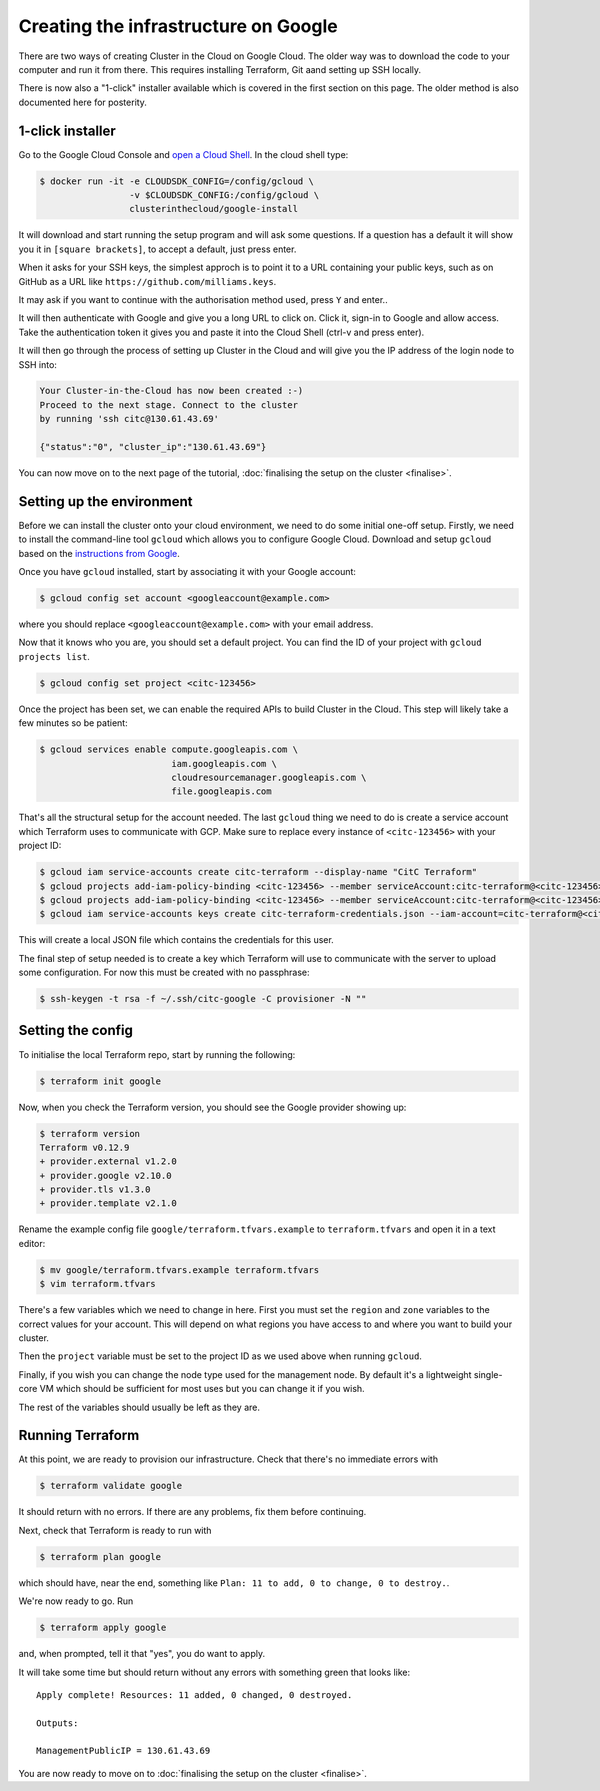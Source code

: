 Creating the infrastructure on Google
=====================================

There are two ways of creating Cluster in the Cloud on Google Cloud.
The older way was to download the code to your computer and run it from there.
This requires installing Terraform, Git aand setting up SSH locally.

There is now also a "1-click" installer available which is covered in the first section on this page.
The older method is also documented here for posterity.

1-click installer
-----------------

Go to the Google Cloud Console and `open a Cloud Shell <https://console.cloud.google.com/home/dashboard?cloudshell=true>`_.
In the cloud shell type:

.. code-block:: shell-session

   $ docker run -it -e CLOUDSDK_CONFIG=/config/gcloud \
                    -v $CLOUDSDK_CONFIG:/config/gcloud \
                    clusterinthecloud/google-install

It will download and start running the setup program and will ask some questions.
If a question has a default it will show you it in ``[square brackets]``, to accept a default, just press enter.

When it asks for your SSH keys, the simplest approch is to point it to a URL containing your public keys, such as on GitHub as a URL like ``https://github.com/milliams.keys``.

It may ask if you want to continue with the authorisation method used, press ``Y`` and enter..

It will then authenticate with Google and give you a long URL to click on. Click it, sign-in to Google and allow access.
Take the authentication token it gives you and paste it into the Cloud Shell (ctrl-v and press enter).

It will then go through the process of setting up Cluster in the Cloud and will give you the IP address of the login node to SSH into:

.. code-block:: text

   Your Cluster-in-the-Cloud has now been created :-)
   Proceed to the next stage. Connect to the cluster
   by running 'ssh citc@130.61.43.69'

   {"status":"0", "cluster_ip":"130.61.43.69"}

You can now move on to the next page of the tutorial, :doc:`finalising the setup on the cluster <finalise>`.

Setting up the environment
--------------------------

Before we can install the cluster onto your cloud environment, we need to do some initial one-off setup.
Firstly, we need to install the command-line tool ``gcloud`` which allows you to configure Google Cloud.
Download and setup ``gcloud`` based on the `instructions from Google <https://cloud.google.com/sdk/docs/>`_.

Once you have ``gcloud`` installed, start by associating it with your Google account:

.. code-block:: shell-session

   $ gcloud config set account <googleaccount@example.com>

where you should replace ``<googleaccount@example.com>`` with your email address.

Now that it knows who you are, you should set a default project.
You can find the ID of your project with ``gcloud projects list``.

.. code-block:: shell-session

   $ gcloud config set project <citc-123456>

Once the project has been set, we can enable the required APIs to build Cluster in the Cloud.
This step will likely take a few minutes so be patient:

.. code-block:: shell-session

   $ gcloud services enable compute.googleapis.com \
                            iam.googleapis.com \
                            cloudresourcemanager.googleapis.com \
                            file.googleapis.com

That's all the structural setup for the account needed.
The last ``gcloud`` thing we need to do is create a service account which Terraform uses to communicate with GCP.
Make sure to replace every instance of ``<citc-123456>`` with your project ID:

.. code-block:: shell-session

   $ gcloud iam service-accounts create citc-terraform --display-name "CitC Terraform"
   $ gcloud projects add-iam-policy-binding <citc-123456> --member serviceAccount:citc-terraform@<citc-123456>.iam.gserviceaccount.com --role='roles/editor'
   $ gcloud projects add-iam-policy-binding <citc-123456> --member serviceAccount:citc-terraform@<citc-123456>.iam.gserviceaccount.com --role='roles/iam.securityAdmin'
   $ gcloud iam service-accounts keys create citc-terraform-credentials.json --iam-account=citc-terraform@<citc-123456>.iam.gserviceaccount.com

This will create a local JSON file which contains the credentials for this user.

The final step of setup needed is to create a key which Terraform will use to communicate with the server to upload some configuration.
For now this must be created with no passphrase:

.. code-block:: shell-session

   $ ssh-keygen -t rsa -f ~/.ssh/citc-google -C provisioner -N ""

Setting the config
------------------

To initialise the local Terraform repo, start by running the following:

.. code-block:: shell-session

   $ terraform init google

Now, when you check the Terraform version, you should see the Google provider showing up:

.. code-block:: shell-session

   $ terraform version
   Terraform v0.12.9
   + provider.external v1.2.0
   + provider.google v2.10.0
   + provider.tls v1.3.0
   + provider.template v2.1.0

Rename the example config file ``google/terraform.tfvars.example`` to ``terraform.tfvars`` and open it in a text editor:

.. code-block:: shell-session

   $ mv google/terraform.tfvars.example terraform.tfvars
   $ vim terraform.tfvars

There's a few variables which we need to change in here.
First you must set the ``region`` and ``zone`` variables to the correct values for your account.
This will depend on what regions you have access to and where you want to build your cluster.

Then the ``project`` variable must be set to the project ID as we used above when running ``gcloud``.

Finally, if you wish you can change the node type used for the management node.
By default it's a lightweight single-core VM which should be sufficient for most uses but you can change it if you wish.

The rest of the variables should usually be left as they are.

Running Terraform
-----------------

At this point, we are ready to provision our infrastructure.
Check that there's no immediate errors with

.. code-block:: shell-session

   $ terraform validate google

It should return with no errors.
If there are any problems, fix them before continuing.

Next, check that Terraform is ready to run with

.. code-block:: shell-session

   $ terraform plan google

which should have, near the end, something like ``Plan: 11 to add, 0 to change, 0 to destroy.``.

We're now ready to go. Run

.. code-block:: shell-session

   $ terraform apply google

and, when prompted, tell it that "yes", you do want to apply.

It will take some time but should return without any errors with something green that looks like::

   Apply complete! Resources: 11 added, 0 changed, 0 destroyed.

   Outputs:

   ManagementPublicIP = 130.61.43.69

You are now ready to move on to :doc:`finalising the setup on the cluster <finalise>`.
